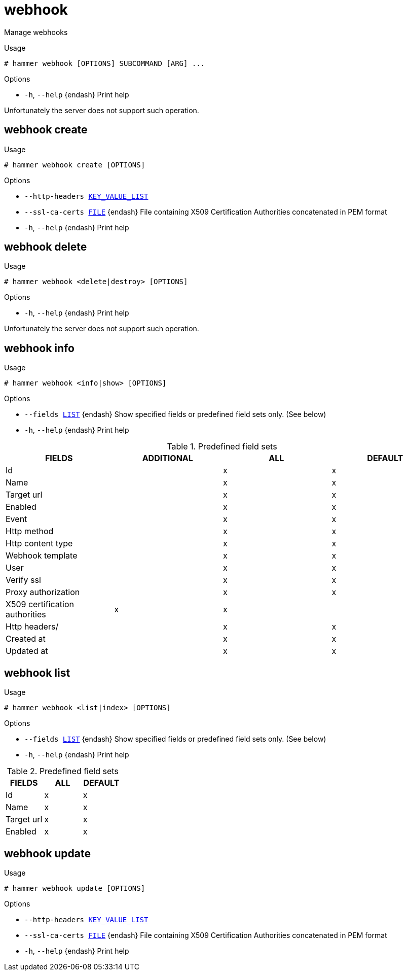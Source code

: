 [id="hammer-webhook"]
= webhook

Manage webhooks

.Usage
----
# hammer webhook [OPTIONS] SUBCOMMAND [ARG] ...
----



.Options
* `-h`, `--help` {endash} Print help



Unfortunately the server does not support such operation.

[id="hammer-webhook-create"]
== webhook create


.Usage
----
# hammer webhook create [OPTIONS]
----

.Options
* `--http-headers xref:hammer-option-details-key_value_list[KEY_VALUE_LIST]`
* `--ssl-ca-certs xref:hammer-option-details-file[FILE]` {endash} File containing X509 Certification Authorities concatenated in PEM format
* `-h`, `--help` {endash} Print help


[id="hammer-webhook-delete"]
== webhook delete


.Usage
----
# hammer webhook <delete|destroy> [OPTIONS]
----

.Options
* `-h`, `--help` {endash} Print help



Unfortunately the server does not support such operation.

[id="hammer-webhook-info"]
== webhook info


.Usage
----
# hammer webhook <info|show> [OPTIONS]
----

.Options
* `--fields xref:hammer-option-details-list[LIST]` {endash} Show specified fields or predefined field sets only. (See below)
* `-h`, `--help` {endash} Print help

.Predefined field sets
|===
| FIELDS                         | ADDITIONAL | ALL | DEFAULT

| Id                             |            | x   | x
| Name                           |            | x   | x
| Target url                     |            | x   | x
| Enabled                        |            | x   | x
| Event                          |            | x   | x
| Http method                    |            | x   | x
| Http content type              |            | x   | x
| Webhook template               |            | x   | x
| User                           |            | x   | x
| Verify ssl                     |            | x   | x
| Proxy authorization            |            | x   | x
| X509 certification authorities | x          | x   |
| Http headers/                  |            | x   | x
| Created at                     |            | x   | x
| Updated at                     |            | x   | x
|===


[id="hammer-webhook-list"]
== webhook list


.Usage
----
# hammer webhook <list|index> [OPTIONS]
----

.Options
* `--fields xref:hammer-option-details-list[LIST]` {endash} Show specified fields or predefined field sets only. (See below)
* `-h`, `--help` {endash} Print help

.Predefined field sets
|===
| FIELDS     | ALL | DEFAULT

| Id         | x   | x
| Name       | x   | x
| Target url | x   | x
| Enabled    | x   | x
|===


[id="hammer-webhook-update"]
== webhook update


.Usage
----
# hammer webhook update [OPTIONS]
----

.Options
* `--http-headers xref:hammer-option-details-key_value_list[KEY_VALUE_LIST]`
* `--ssl-ca-certs xref:hammer-option-details-file[FILE]` {endash} File containing X509 Certification Authorities concatenated in PEM format
* `-h`, `--help` {endash} Print help


